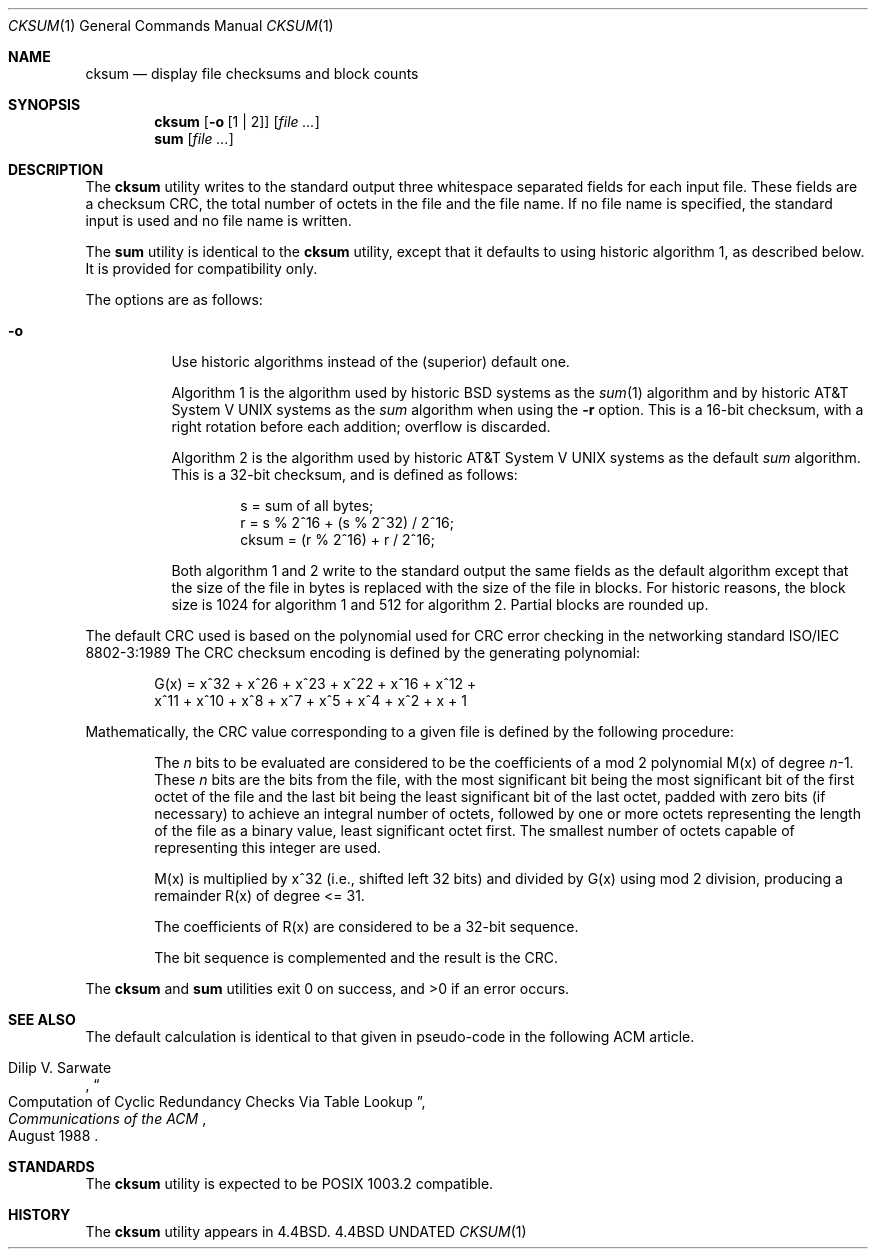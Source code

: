 .\" Copyright (c) 1991, 1993
.\"	The Regents of the University of California.  All rights reserved.
.\"
.\" This code is derived from software contributed to Berkeley by
.\" the Institute of Electrical and Electronics Engineers, Inc.
.\"
.\" %sccs.include.redist.roff%
.\"
.\"	@(#)cksum.1	8.2 (Berkeley) 4/28/95
.\"
.Dd 
.Dt CKSUM 1
.Os BSD 4.4
.Sh NAME
.Nm cksum
.Nd display file checksums and block counts
.Sh SYNOPSIS
.Nm cksum
.Op Fl o Op \&1 \&| \&2
.Op Ar file ...
.Nm sum
.Op Ar file ...
.Sh DESCRIPTION
The
.Nm cksum
utility writes to the standard output three whitespace separated
fields for each input file.
These fields are a checksum
.Tn CRC ,
the total number of octets in the file and the file name.
If no file name is specified, the standard input is used and no file name
is written.
.Pp
The
.Nm sum
utility is identical to the
.Nm cksum
utility, except that it defaults to using historic algorithm 1, as
described below.
It is provided for compatibility only.
.Pp
The options are as follows:
.Bl -tag -width indent
.It Fl o
Use historic algorithms instead of the (superior) default one.
.Pp
Algorithm 1 is the algorithm used by historic
.Bx
systems as the 
.Xr sum 1
algorithm and by historic
.At V
systems as the
.Xr sum
algorithm when using the
.Fl r
option.
This is a 16-bit checksum, with a right rotation before each addition;
overflow is discarded.
.Pp
Algorithm 2 is the algorithm used by historic
.At V
systems as the
default
.Xr sum
algorithm.
This is a 32-bit checksum, and is defined as follows:
.Bd -unfilled -offset indent
s = sum of all bytes;
r = s % 2^16 + (s % 2^32) / 2^16;
cksum = (r % 2^16) + r / 2^16;
.Ed
.Pp
Both algorithm 1 and 2 write to the standard output the same fields as
the default algorithm except that the size of the file in bytes is
replaced with the size of the file in blocks.
For historic reasons, the block size is 1024 for algorithm 1 and 512
for algorithm 2.
Partial blocks are rounded up.
.El
.Pp
The default
.Tn CRC
used is based on the polynomial used for
.Tn CRC
error checking
in the networking standard
.St -iso8802-3
The
.Tn CRC
checksum encoding is defined by the generating polynomial:
.Pp
.Bd -unfilled -offset indent
G(x) = x^32 + x^26 + x^23 + x^22 + x^16 + x^12 +
     x^11 + x^10 + x^8 + x^7 + x^5 + x^4 + x^2 + x + 1
.Ed
.Pp
Mathematically, the
.Tn CRC
value corresponding to a given file is defined by
the following procedure:
.Bd -filled -offset indent
The
.Ar n
bits to be evaluated are considered to be the coefficients of a mod 2
polynomial M(x) of degree
.Ar n Ns \-1 .
These
.Ar n
bits are the bits from the file, with the most significant bit being the most
significant bit of the first octet of the file and the last bit being the least
significant bit of the last octet, padded with zero bits (if necessary) to
achieve an integral number of octets, followed by one or more octets
representing the length of the file as a binary value, least significant octet
first.
The smallest number of octets capable of representing this integer are used.
.Pp
M(x) is multiplied by x^32 (i.e., shifted left 32 bits) and divided by
G(x) using mod 2 division, producing a remainder R(x) of degree <= 31.
.Pp
The coefficients of R(x) are considered to be a 32-bit sequence.
.Pp
The bit sequence is complemented and the result is the CRC.
.Ed
.Pp
The
.Nm cksum
and
.Nm sum
utilities exit 0 on success, and >0 if an error occurs.
.Sh SEE ALSO
The default calculation is identical to that given in pseudo-code
in the following
.Tn ACM
article.
.Rs
.%T "Computation of Cyclic Redundancy Checks Via Table Lookup"
.%A Dilip V. Sarwate
.%J "Communications of the \\*(tNACM\\*(sP"
.%D "August 1988"
.Re
.Sh STANDARDS
The
.Nm cksum
utility is expected to be POSIX 1003.2 compatible.
.Sh HISTORY
The
.Nm cksum
utility appears in
.Bx 4.4 .
